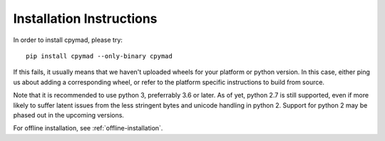 .. highlight:: bash

.. _installation:

Installation Instructions
*************************

In order to install cpymad, please try::

    pip install cpymad --only-binary cpymad

If this fails, it usually means that we haven't uploaded wheels for your
platform or python version. In this case, either ping us about adding a
corresponding wheel, or refer to the platform specific instructions to build
from source.

Note that it is recommended to use python 3, preferrably 3.6 or later. As of
yet, python 2.7 is still supported, even if more likely to suffer latent
issues from the less stringent bytes and unicode handling in python 2. Support
for python 2 may be phased out in the upcoming versions.

For offline installation, see :ref:`offline-installation`.
